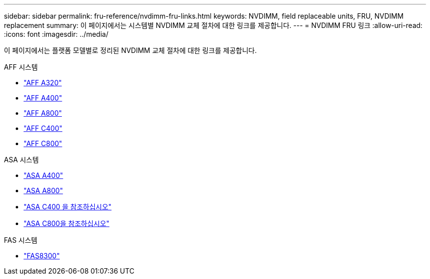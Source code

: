 ---
sidebar: sidebar 
permalink: fru-reference/nvdimm-fru-links.html 
keywords: NVDIMM, field replaceable units, FRU, NVDIMM replacement 
summary: 이 페이지에서는 시스템별 NVDIMM 교체 절차에 대한 링크를 제공합니다. 
---
= NVDIMM FRU 링크
:allow-uri-read: 
:icons: font
:imagesdir: ../media/


[role="lead"]
이 페이지에서는 플랫폼 모델별로 정리된 NVDIMM 교체 절차에 대한 링크를 제공합니다.

[role="tabbed-block"]
====
.AFF 시스템
--
* link:../a320/nvdimm-replace.html["AFF A320"^]
* link:../a400/nvdimm-replace.html["AFF A400"^]
* link:../a800/nvdimm-replace.html["AFF A800"^]
* link:../c400/nvdimm-replace.html["AFF C400"^]
* link:../c800/nvdimm-replace.html["AFF C800"^]


--
.ASA 시스템
--
* link:../asa400/nvdimm-replace.html["ASA A400"^]
* link:../asa800/nvdimm-replace.html["ASA A800"^]
* link:../asa-c400/nvdimm-replace.html["ASA C400 을 참조하십시오"^]
* link:../asa-c800/nvdimm-replace.html["ASA C800을 참조하십시오"^]


--
.FAS 시스템
--
* link:../fas8300/nvdimm-replace.html["FAS8300"^]


--
====